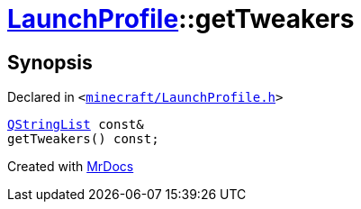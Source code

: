 [#LaunchProfile-getTweakers]
= xref:LaunchProfile.adoc[LaunchProfile]::getTweakers
:relfileprefix: ../
:mrdocs:


== Synopsis

Declared in `&lt;https://github.com/PrismLauncher/PrismLauncher/blob/develop/launcher/minecraft/LaunchProfile.h#L77[minecraft&sol;LaunchProfile&period;h]&gt;`

[source,cpp,subs="verbatim,replacements,macros,-callouts"]
----
xref:QStringList.adoc[QStringList] const&
getTweakers() const;
----



[.small]#Created with https://www.mrdocs.com[MrDocs]#
